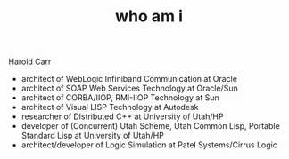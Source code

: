 #+TITLE:     who am i
#+AUTHOR:    Harold Carr

#+OPTIONS:     num:nil toc:nil
#+OPTIONS:     skip:nil author:nil email:nil creator:nil timestamp:nil
#+INFOJS_OPT:  view:nil toc:t ltoc:t mouse:underline buttons:0 path:http://orgmode.org/org-info.js

# Created       : 2014 Jan 28 (Tue) 19:09:36 by Harold Carr.
# Last Modified : 2014 Feb 09 (Sun) 20:39:17 by Harold Carr.

Harold Carr
- architect of WebLogic Infiniband Communication at Oracle
- architect of SOAP Web Services Technology at Oracle/Sun
- architect of CORBA/IIOP, RMI-IIOP Technology at Sun
- architect of Visual LISP Technology at Autodesk
- researcher of Distributed C++ at University of Utah/HP
- developer of (Concurrent) Utah Scheme, Utah Common Lisp, Portable
  Standard Lisp at University of Utah/HP
- architect/developer of Logic Simulation at Patel Systems/Cirrus Logic

# End of file.
